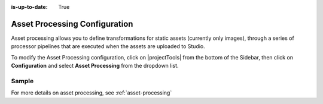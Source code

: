 :is-up-to-date: True

.. index:: Asset Processing

.. _asset-processing-config:

==============================
Asset Processing Configuration
==============================

Asset processing allows you to define transformations for static assets (currently only images), through a series of processor pipelines that are executed when the assets are uploaded to Studio.

To modify the Asset Processing configuration, click on |projectTools| from the bottom of the Sidebar, then click on **Configuration** and select **Asset Processing** from the dropdown list.

.. image:: /_static/images/site-admin/config-open-asset-proc-config.png
    :alt: Configurations - Open Asset Processing Configuration
    :width: 65 %
    :align: center

------
Sample
------

.. code-block:: xml
    :caption: *CRAFTER_HOME/data/repos/sites/SITENAME/sandbox/config/studio/asset-processing/asset-processing-config.xml*
    :linenos:

    <!--

    	Asset processing configuration file. You can define in this file one or multiple pipelines to process static assets when they're
    	uploaded. A pipeline configuration supports the following elements:

    	<pipeline>
    		<inputPathPattern/>
    		<keepOriginal/>
    		<processors>
    			<processor>
    				<type/>
    				<params/>
    				<outputPathFormat/>
    			</processor>
    		</processors>
    	</pipeline>

        - inputPathPattern: regex that the assets need to match in order to be processed by the pipeline. Groups that are captured by this
        regex are available later to the outputPathFormat.
        - keepOriginal (optional): if the original asset (without changes) should be saved.
        - type: the type of the processor. Right now 2 types are supported: ImageMagickTransformer and TinifyTransformer.
    		- ImageMagickTransformer: runs ImageMagick from the command line, with params.options as the command line params.
    		- TinifyTransformer: uses the Java client of TinyPNG to compress JPEG/PNG images (see https://tinypng.com/developers/reference).
		The Tinify API key must be specified in the studio-config-overrides.yaml.
	    - outputPathFormat (optional): the format of the output path. Variables that have a dollar sign ($) and an index are later replaced
	    by groups that resulted during input path matching, to form the final output path. If not specified, then the same input path is used
	    as the output path.

    -->
    <assetProcessing>
        <pipelines>

            <!-- Web transformer pipeline -->
            <pipeline>
                <inputPathPattern>^/static-assets/images/upload/(.+)\.jpg$</inputPathPattern>
                <keepOriginal>false</keepOriginal>
                <processors>
                    <processor>
                        <type>ImageMagickTransformer</type>
                        <params>
                            <options>-level 0,100%,1.3 -gaussian-blur 0.05 -quality 20% -strip</options>
                        </params>
                        <outputPathFormat>/static-assets/images/compressed/web/$1-compressed.jpg</outputPathFormat>
                    </processor>
                </processors>
            </pipeline>

            <!-- Mobile transformer pipeline -->
            <pipeline>
                <inputPathPattern>^/static-assets/images/upload/(.+)\.jpg$</inputPathPattern>
                <keepOriginal>false</keepOriginal>
                <processors>
                    <processor>
                        <type>ImageMagickTransformer</type>
                        <params>
                            <options>-level 0,100%,1.3 -gaussian-blur 0.05 -quality 20% -strip -resize 226x164</options>
                        </params>
                        <outputPathFormat>/static-assets/images/compressed/mobile/$1-compressed.png</outputPathFormat>
                    </processor>
                    <processor>
                        <type>TinifyTransformer</type>
                    </processor>
                </processors>
            </pipeline>

        </pipelines>
    </assetProcessing>

For more details on asset processing, see :ref:`asset-processing`
